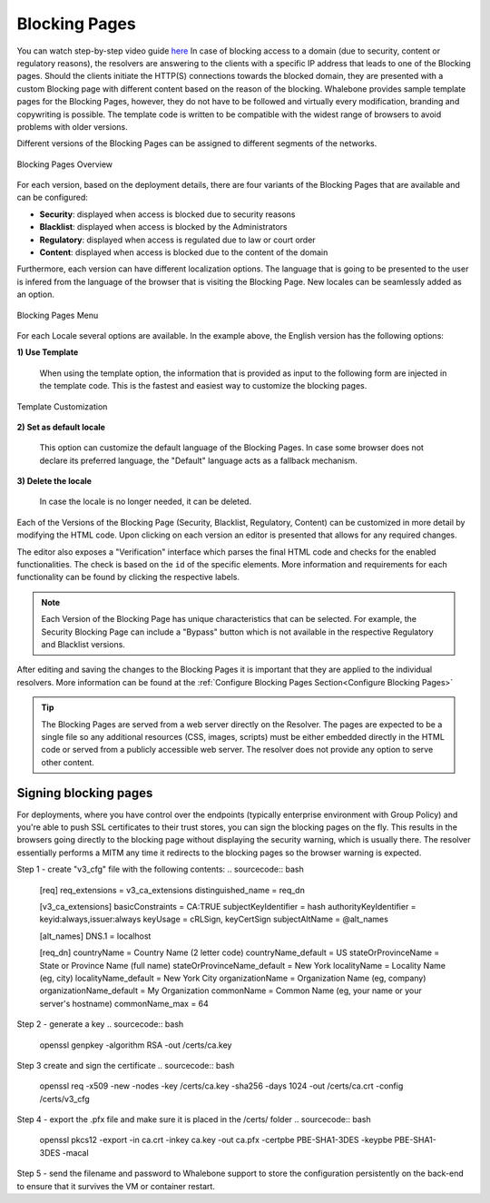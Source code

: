Blocking Pages
============================
You can watch step-by-step video guide `here <https://docs.whalebone.io/en/latest/video_guides.html#blocking-page-configuration>`__
In case of blocking access to a domain (due to security, content or regulatory reasons), the resolvers are answering to the clients with a specific IP address that leads to one of the Blocking pages. Should the clients initiate the HTTP(S) connections towards the blocked domain, they are presented with a custom Blocking page with different content based on the reason of the blocking. 
Whalebone provides sample template pages for the Blocking Pages, however, they do not have to be followed and virtually every modification, branding and copywriting is possible. The template code is written to be compatible with the widest range of browsers to avoid problems with older versions.

Different versions of the Blocking Pages can be assigned to different segments of the networks.


.. figure:: ./img/blocking-pages-overview.png
   :alt: Blocking Pages Overview
   :align: center
   
   Blocking Pages Overview

For each version, based on the deployment details, there are four variants of the Blocking Pages that are available and can be configured:

* **Security**: displayed when access is blocked due to security reasons
* **Blacklist**: displayed when access is blocked by the Administrators
* **Regulatory**: displayed when access is regulated due to law or court order
* **Content**: displayed when access is blocked due to the content of the domain

Furthermore, each version can have different localization options. The language that is going to be presented to the user is infered from the language of the browser that is visiting the Blocking Page. New locales can be seamlessly added as an option.

.. figure:: ./img/blocking-pages.png
   :alt: Blocking Pages Menu
   :align: center
   
   Blocking Pages Menu

For each Locale several options are available. In the example above, the English version has the following options:

**1) Use Template**

  When using the template option, the information that is provided as input to the following form are injected in the template code. This is the fastest and easiest way to customize the blocking pages.

.. figure:: ./img/template.png
   :alt: Template Customization
   :align: center
   
   Template Customization

**2) Set as default locale**

  This option can customize the default language of the Blocking Pages. In case some browser does not declare its preferred language, the "Default" language acts as a fallback mechanism.

**3) Delete the locale**

  In case the locale is no longer needed, it can be deleted.


Each of the Versions of the Blocking Page (Security, Blacklist, Regulatory, Content) can be customized in more detail by modifying the HTML code. Upon clicking on each version an editor is presented that allows for any required changes.

The editor also exposes a "Verification" interface which parses the final HTML code and checks for the enabled functionalities. The check is based on the ``id`` of the specific elements. More information and requirements for each functionality can be found by clicking the respective labels.

.. note:: Each Version of the Blocking Page has unique characteristics that can be selected. For example, the Security Blocking Page can include a "Bypass" button which is not available in the respective Regulatory and Blacklist versions.


After editing and saving the changes to the Blocking Pages it is important that they are applied to the individual resolvers. More information can be found at the :ref:`Configure Blocking Pages Section<Configure Blocking Pages>`


.. tip:: The Blocking Pages are served from a web server directly on the Resolver. The pages are expected to be a single file so any additional resources (CSS, images, scripts) must be either embedded directly in the HTML code or served from a publicly accessible web server. The resolver does not provide any option to serve other content.


Signing blocking pages 
----------------------

For deployments, where you have control over the endpoints (typically enterprise environment with Group Policy) and you're able to push SSL certificates to their trust stores, you can sign the blocking pages on the fly. This results in the browsers going directly to the blocking page without displaying the security warning, which is usually there. The resolver essentially performs a MITM any time it redirects to the blocking pages so the browser warning is expected.

Step 1 - create "v3_cfg" file with the following contents:
.. sourcecode:: bash
   [req]
   req_extensions = v3_ca_extensions
   distinguished_name = req_dn

   [v3_ca_extensions]
   basicConstraints = CA:TRUE
   subjectKeyIdentifier = hash
   authorityKeyIdentifier = keyid:always,issuer:always
   keyUsage = cRLSign, keyCertSign
   subjectAltName = @alt_names

   [alt_names]
   DNS.1 = localhost

   [req_dn]
   countryName = Country Name (2 letter code)
   countryName_default = US
   stateOrProvinceName = State or Province Name (full name)
   stateOrProvinceName_default = New York
   localityName = Locality Name (eg, city)
   localityName_default = New York City
   organizationName = Organization Name (eg, company)
   organizationName_default = My Organization
   commonName = Common Name (eg, your name or your server's hostname)
   commonName_max = 64

Step 2 - generate a key 
.. sourcecode:: bash
   openssl genpkey -algorithm RSA -out /certs/ca.key

Step 3 create and sign the certificate
.. sourcecode:: bash
   openssl req -x509 -new -nodes -key /certs/ca.key -sha256 -days 1024 -out /certs/ca.crt -config /certs/v3_cfg

Step 4 - export the .pfx file and make sure it is placed in the /certs/ folder
.. sourcecode:: bash
   openssl pkcs12 -export -in ca.crt -inkey ca.key -out ca.pfx -certpbe PBE-SHA1-3DES -keypbe PBE-SHA1-3DES -macal   

Step 5 - send the filename and password to Whalebone support to store the configuration persistently on the back-end to ensure that it survives the VM or container restart.
